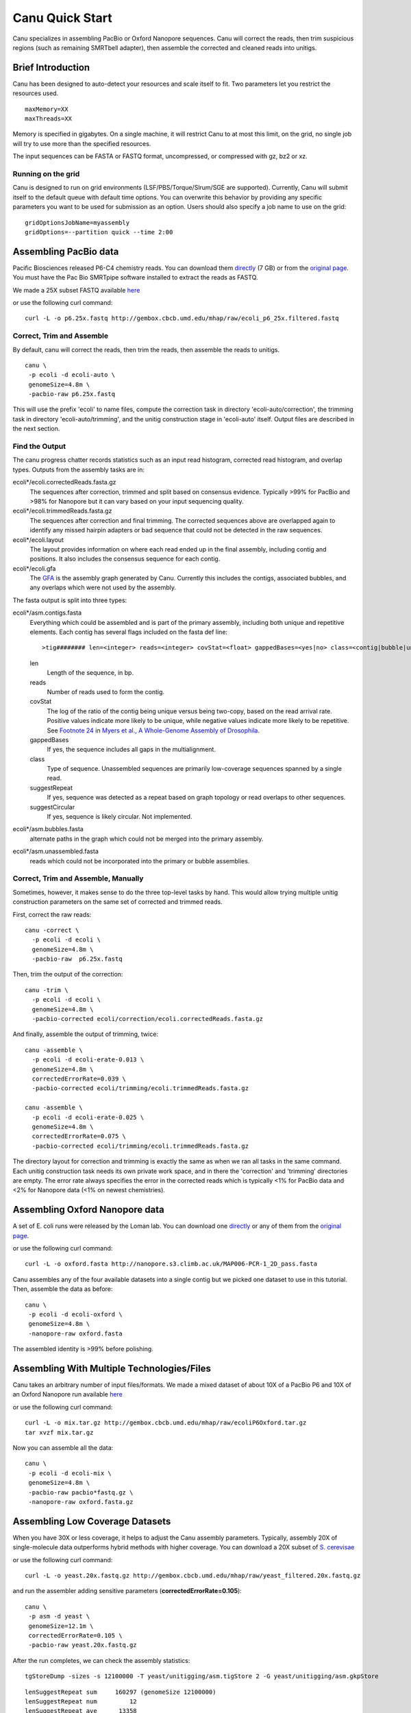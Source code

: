 
.. _quickstart:

Canu Quick Start
================

Canu specializes in assembling PacBio or Oxford Nanopore sequences.  Canu will correct the reads, then trim suspicious regions (such as remaining SMRTbell adapter), then
assemble the corrected and cleaned reads into unitigs.

Brief Introduction
-------------------
Canu has been designed to auto-detect your resources and scale itself to fit. Two parameters let you restrict the resources used.

::

 maxMemory=XX
 maxThreads=XX

Memory is specified in gigabytes. On a single machine, it will restrict Canu to at most this limit, on the grid, no single job will try to use more than the specified resources.

The input sequences can be FASTA or FASTQ format, uncompressed, or compressed with gz, bz2 or xz.

Running on the grid
~~~~~~~~~~~~~~~~~~~~~~
Canu is designed to run on grid environments (LSF/PBS/Torque/Slrum/SGE are supported). Currently, Canu will submit itself to the default queue with default time options. You can overwrite this behavior by providing any specific parameters you want to be used for submission as an option. Users should also specify a job name to use on the grid:

::

 gridOptionsJobName=myassembly
 gridOptions=--partition quick --time 2:00

Assembling PacBio data
----------------------

Pacific Biosciences released P6-C4 chemistry reads.  You can download them
`directly <https://s3.amazonaws.com/files.pacb.com/datasets/secondary-analysis/e-coli-k12-P6C4/p6c4_ecoli_RSII_DDR2_with_15kb_cut_E01_1.tar.gz>`_
(7 GB) or from the
`original page <https://github.com/PacificBiosciences/DevNet/wiki/E.-coli-Bacterial-Assembly>`_.
You must have the Pac Bio SMRTpipe software installed to extract the reads as FASTQ.

We made a 25X subset FASTQ available
`here <http://gembox.cbcb.umd.edu/mhap/raw/ecoli_p6_25x.filtered.fastq>`_

or use the following curl command:

::

 curl -L -o p6.25x.fastq http://gembox.cbcb.umd.edu/mhap/raw/ecoli_p6_25x.filtered.fastq
 
Correct, Trim and Assemble
~~~~~~~~~~~~~~~~~~~~~~~~~~~~~

By default, canu will correct the reads, then trim the reads, then assemble the reads to unitigs.  

::

 canu \
  -p ecoli -d ecoli-auto \
  genomeSize=4.8m \
  -pacbio-raw p6.25x.fastq

This will use the prefix 'ecoli' to name files, compute the correction task in directory 'ecoli-auto/correction', the trimming task in directory 'ecoli-auto/trimming', and the unitig construction stage in 'ecoli-auto' itself.
Output files are described in the next section.

Find the Output
~~~~~~~~~~~~~~~~~~~~~~

The canu progress chatter records statistics such as an input read histogram, corrected read histogram, and overlap types. Outputs from the assembly tasks are in:

ecoli*/ecoli.correctedReads.fasta.gz
   The sequences after correction, trimmed and split based on consensus evidence. Typically >99% for PacBio and >98% for Nanopore but it can vary based on your input sequencing quality.

ecoli*/ecoli.trimmedReads.fasta.gz
   The sequences after correction and final trimming. The corrected sequences above are overlapped again to identify any missed hairpin adapters or bad sequence that could not be detected in the raw sequences.

ecoli*/ecoli.layout
   The layout provides information on where each read ended up in the final assembly, including contig and positions. It also includes the consensus sequence for each contig.
   
ecoli*/ecoli.gfa
   The `GFA <http://lh3.github.io/2014/07/19/a-proposal-of-the-grapical-fragment-assembly-format/>`_ is the assembly graph generated by Canu. Currently this includes the contigs, associated bubbles, and any overlaps which were not used by the assembly.
   
The fasta output is split into three types:

ecoli*/asm.contigs.fasta
   Everything which could be assembled and is part of the primary assembly, including both unique and repetitive elements.  Each contig has several flags included on the fasta def line::

   >tig######## len=<integer> reads=<integer> covStat=<float> gappedBases=<yes|no> class=<contig|bubble|unassm> suggestRepeat=<yes|no> suggestCircular=<yes|no>

   len
      Length of the sequence, in bp.

   reads
      Number of reads used to form the contig.

   covStat
      The log of the ratio of the contig being unique versus being two-copy, based on the read arrival rate.  Positive values indicate more likely to be unique, while negative values indicate more likely to be repetitive.  See `Footnote 24 <http://science.sciencemag.org/content/287/5461/2196.full#ref-24>`_ in `Myers et al., A Whole-Genome Assembly of Drosophila <http://science.sciencemag.org/content/287/5461/2196.full>`_.

   gappedBases
      If yes, the sequence includes all gaps in the multialignment.

   class
      Type of sequence.  Unassembled sequences are primarily low-coverage sequences spanned by a single read.

   suggestRepeat
      If yes, sequence was detected as a repeat based on graph topology or read overlaps to other sequences.

   suggestCircular
      If yes, sequence is likely circular.  Not implemented.

ecoli*/asm.bubbles.fasta
   alternate paths in the graph which could not be merged into the primary assembly.

ecoli*/asm.unassembled.fasta
   reads which could not be incorporated into the primary or bubble assemblies.


Correct, Trim and Assemble, Manually
~~~~~~~~~~~~~~~~~~~~~~~~~~~~~~~~~~~~

Sometimes, however, it makes sense to do the three top-level tasks by hand.  This would allow trying
multiple unitig construction parameters on the same set of corrected and trimmed reads.

First, correct the raw reads::

 canu -correct \
   -p ecoli -d ecoli \
   genomeSize=4.8m \
   -pacbio-raw  p6.25x.fastq

Then, trim the output of the correction::

 canu -trim \
   -p ecoli -d ecoli \
   genomeSize=4.8m \
   -pacbio-corrected ecoli/correction/ecoli.correctedReads.fasta.gz

And finally, assemble the output of trimming, twice::

 canu -assemble \
   -p ecoli -d ecoli-erate-0.013 \
   genomeSize=4.8m \
   correctedErrorRate=0.039 \
   -pacbio-corrected ecoli/trimming/ecoli.trimmedReads.fasta.gz

 canu -assemble \
   -p ecoli -d ecoli-erate-0.025 \
   genomeSize=4.8m \
   correctedErrorRate=0.075 \
   -pacbio-corrected ecoli/trimming/ecoli.trimmedReads.fasta.gz

The directory layout for correction and trimming is exactly the same as when we ran all tasks in the same command.
Each unitig construction task needs its own private work space, and in there the 'correction' and 'trimming' directories are empty. The error rate always specifies the error in the corrected reads which is typically <1% for PacBio data and <2% for Nanopore data (<1% on newest chemistries).

Assembling Oxford Nanopore data
--------------------------------
A set of E. coli runs were released by the Loman lab.  You can download one
`directly <http://nanopore.s3.climb.ac.uk/MAP006-PCR-1_2D_pass.fasta>`_
or any of them from the
`original page <http://lab.loman.net/2015/09/24/first-sqk-map-006-experiment/>`_.

or use the following curl command:

::

 curl -L -o oxford.fasta http://nanopore.s3.climb.ac.uk/MAP006-PCR-1_2D_pass.fasta

Canu assembles any of the four available datasets into a single contig but we picked one dataset to use in this tutorial. Then, assemble the data as before::

 canu \
  -p ecoli -d ecoli-oxford \
  genomeSize=4.8m \
  -nanopore-raw oxford.fasta

The assembled identity is >99% before polishing.

Assembling With Multiple Technologies/Files 
-------------------------------------------

Canu takes an arbitrary number of input files/formats. We made a mixed dataset of about 10X of a PacBio P6 and 10X of an Oxford Nanopore run available `here <http://gembox.cbcb.umd.edu/mhap/raw/ecoliP6Oxford.tar.gz>`_

or use the following curl command:

::

 curl -L -o mix.tar.gz http://gembox.cbcb.umd.edu/mhap/raw/ecoliP6Oxford.tar.gz
 tar xvzf mix.tar.gz
 
Now you can assemble all the data::

 canu \
  -p ecoli -d ecoli-mix \
  genomeSize=4.8m \
  -pacbio-raw pacbio*fastq.gz \
  -nanopore-raw oxford.fasta.gz

.. _quick_low:

Assembling Low Coverage Datasets
----------------------------------
When you have 30X or less coverage, it helps to adjust the Canu assembly parameters. Typically, assembly 20X of single-molecule data outperforms hybrid methods with higher coverage. You can download a 20X subset of `S. cerevisae <http://gembox.cbcb.umd.edu/mhap/raw/yeast_filtered.20x.fastq.gz>`_
 
or use the following curl command:

::

 curl -L -o yeast.20x.fastq.gz http://gembox.cbcb.umd.edu/mhap/raw/yeast_filtered.20x.fastq.gz

and run the assembler adding sensitive parameters (**correctedErrorRate=0.105**)::

 canu \
  -p asm -d yeast \
  genomeSize=12.1m \
  correctedErrorRate=0.105 \
  -pacbio-raw yeast.20x.fastq.gz
  

After the run completes, we can check the assembly statistics::

 tgStoreDump -sizes -s 12100000 -T yeast/unitigging/asm.tigStore 2 -G yeast/unitigging/asm.gkpStore

::

   lenSuggestRepeat sum     160297 (genomeSize 12100000)
   lenSuggestRepeat num         12
   lenSuggestRepeat ave      13358
   lenUnassembled ng10       13491 bp   lg10      77   sum    1214310 bp
   lenUnassembled ng20       11230 bp   lg20     176   sum    2424556 bp
   lenUnassembled ng30        9960 bp   lg30     290   sum    3632411 bp
   lenUnassembled ng40        8986 bp   lg40     418   sum    4841978 bp
   lenUnassembled ng50        8018 bp   lg50     561   sum    6054460 bp
   lenUnassembled ng60        7040 bp   lg60     723   sum    7266816 bp
   lenUnassembled ng70        6169 bp   lg70     906   sum    8474192 bp
   lenUnassembled ng80        5479 bp   lg80    1114   sum    9684981 bp
   lenUnassembled ng90        4787 bp   lg90    1348   sum   10890099 bp
   lenUnassembled ng100       4043 bp   lg100   1624   sum   12103239 bp
   lenUnassembled ng110       3323 bp   lg110   1952   sum   13310167 bp
   lenUnassembled ng120       2499 bp   lg120   2370   sum   14520362 bp
   lenUnassembled ng130       1435 bp   lg130   2997   sum   15731198 bp
   lenUnassembled sum   16139888 (genomeSize 12100000)
   lenUnassembled num       3332
   lenUnassembled ave       4843
   lenContig ng10      770772 bp   lg10       2   sum    1566457 bp
   lenContig ng20      710140 bp   lg20       4   sum    3000257 bp
   lenContig ng30      669248 bp   lg30       5   sum    3669505 bp
   lenContig ng40      604859 bp   lg40       7   sum    4884914 bp
   lenContig ng50      552911 bp   lg50      10   sum    6571204 bp
   lenContig ng60      390415 bp   lg60      12   sum    7407061 bp
   lenContig ng70      236725 bp   lg70      16   sum    8521520 bp
   lenContig ng80      142854 bp   lg80      23   sum    9768299 bp
   lenContig ng90       94308 bp   lg90      33   sum   10927790 bp
   lenContig sum   12059140 (genomeSize 12100000)
   lenContig num         56
   lenContig ave     215341

Consensus Accuracy
-------------------
While Canu corrects sequences and has 99% identity or greater with PacBio or Nanopore sequences, for the best accuracy we recommend polishing with a sequence-specific tool. We recommend `Quiver <http://github.com/PacificBiosciences/GenomicConsensus>`_ for PacBio and `Nanopolish <http://github.com/jts/nanopolish>`_ for Oxford Nanpore data.

If you have Illumina sequences available, `Pilon <http://www.broadinstitute.org/software/pilon/>`_ can also be used to polish either PacBio or Oxford Nanopore assemblies.

Futher Reading
-------------------
See the `FAQ <faq.html>`_ page for commonly-asked questions and the `release <http://github.com/marbl/canu/releases>`_. notes page for information on what's changed and known issues.

